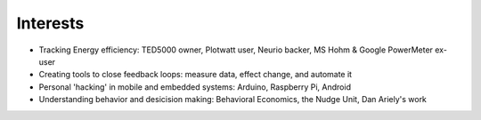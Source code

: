 ###############################
Interests
###############################

*   Tracking Energy efficiency: TED5000 owner, Plotwatt user, Neurio backer, MS Hohm & Google PowerMeter ex-user
*   Creating tools to close feedback loops: measure data, effect change, and automate it
*   Personal 'hacking' in mobile and embedded systems: Arduino, Raspberry Pi, Android
*   Understanding behavior and desicision making: Behavioral Economics, the Nudge Unit, Dan Ariely's work
